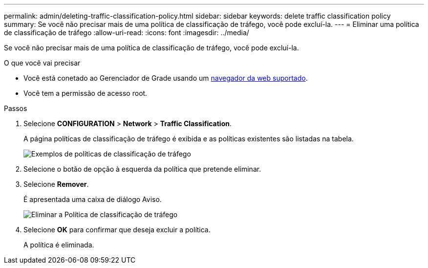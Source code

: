 ---
permalink: admin/deleting-traffic-classification-policy.html 
sidebar: sidebar 
keywords: delete traffic classification policy 
summary: Se você não precisar mais de uma política de classificação de tráfego, você pode excluí-la. 
---
= Eliminar uma política de classificação de tráfego
:allow-uri-read: 
:icons: font
:imagesdir: ../media/


[role="lead"]
Se você não precisar mais de uma política de classificação de tráfego, você pode excluí-la.

.O que você vai precisar
* Você está conetado ao Gerenciador de Grade usando um xref:../admin/web-browser-requirements.adoc[navegador da web suportado].
* Você tem a permissão de acesso root.


.Passos
. Selecione *CONFIGURATION* > *Network* > *Traffic Classification*.
+
A página políticas de classificação de tráfego é exibida e as políticas existentes são listadas na tabela.

+
image::../media/traffic_classification_policies_main_screen_w_examples.png[Exemplos de políticas de classificação de tráfego]

. Selecione o botão de opção à esquerda da política que pretende eliminar.
. Selecione *Remover*.
+
É apresentada uma caixa de diálogo Aviso.

+
image::../media/traffic_classification_policy_delete.png[Eliminar a Política de classificação de tráfego]

. Selecione *OK* para confirmar que deseja excluir a política.
+
A política é eliminada.


